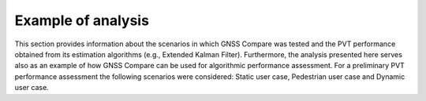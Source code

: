 
*******************
Example of analysis
*******************

This section provides information about the scenarios in which GNSS Compare was tested and the PVT performance
obtained from its estimation algorithms (e.g., Extended Kalman Filter). Furthermore, the analysis
presented here serves also as an example of how GNSS Compare can be used for algorithmic performance assessment.
For a preliminary PVT performance assessment the following scenarios were considered: Static user case,
Pedestrian user case and Dynamic user case.
